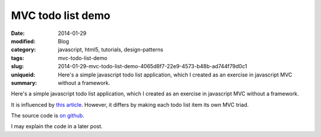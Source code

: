 MVC todo list demo
##################

:date: 2014-01-29
:modified:
:category: Blog
:tags: javascript, html5, tutorials, design-patterns
:slug: mvc-todo-list-demo
:uniqueid: 2014-01-29-mvc-todo-list-demo-4065d8f7-22e9-4573-b48b-ad744f79d0c1
:summary: Here's a simple javascript todo list application, which I created as an exercise in javascript MVC without a framework.

Here's a simple javascript todo list application, which I created as an exercise in javascript MVC without a framework.

It is influenced by `this article <http://alexatnet.com/articles/model-view-controller-mvc-javascript>`_. However, it differs by making each todo list item its own MVC triad.

The source code is `on github <https://github.com/samfrances/todo-mvc-demo>`_.

I may explain the code in a later post.

.. raw:: html

    <iframe src="https://samfrances.co.uk/todo-mvc-demo/" style="border:none; width:550px; height:250px;"></iframe>


